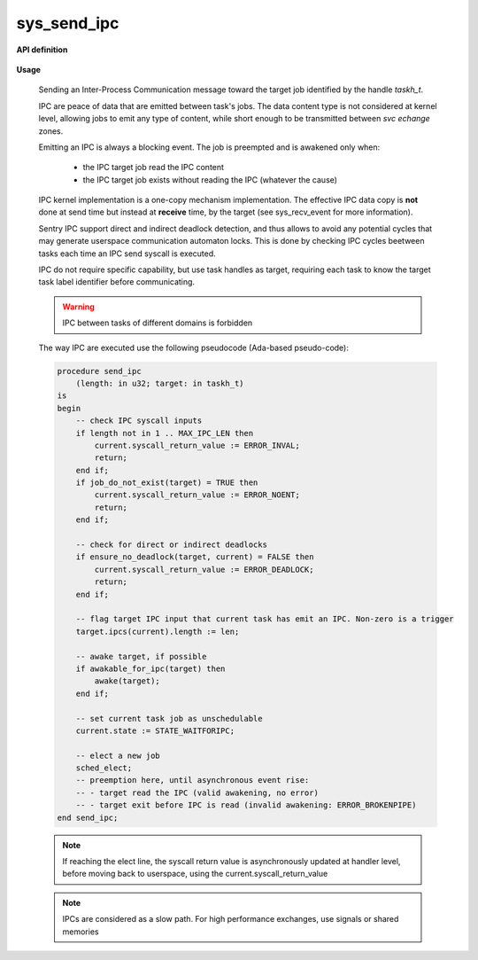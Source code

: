 sys_send_ipc
""""""""""""
.. _uapi_send_ipc:

**API definition**

   .. code-block:: rust
       :caption: Rust UAPI for send_ipc syscall

       mod uapi {
           fn send_ipc(target: taskh_t, len: u32) -> Status
       }

   .. code-block:: c
       :caption: C UAPI for send_ipc syscall

       enum Status sys_send_ipc(taskh_t target, uint32_t len);

**Usage**

   Sending an Inter-Process Communication message toward the target job
   identified by the handle `taskh_t`.

   IPC are peace of data that are emitted between task's jobs. The data content
   type is not considered at kernel level, allowing jobs to emit any type of content,
   while short enough to be transmitted between `svc echange` zones.

   Emitting an IPC is always a blocking event. The job is preempted and is awakened
   only when:

      * the IPC target job read the IPC content
      * the IPC target job exists without reading the IPC (whatever the cause)

   IPC kernel implementation is a one-copy mechanism implementation. The effective
   IPC data copy is **not** done at send time but instead at **receive** time, by the
   target (see sys_recv_event for more information).

   Sentry IPC support direct and indirect deadlock detection, and thus allows to
   avoid any potential cycles that may generate userspace communication automaton
   locks. This is done by checking IPC cycles beetween tasks each time an IPC send
   syscall is executed.

   IPC do not require specific capability, but use task handles as target, requiring
   each task to know the target task label identifier before communicating.

   .. warning::
       IPC between tasks of different domains is forbidden


   The way IPC are executed use the following pseudocode (Ada-based pseudo-code):

   .. code-block:: ada

       procedure send_ipc
           (length: in u32; target: in taskh_t)
       is
       begin
           -- check IPC syscall inputs
           if length not in 1 .. MAX_IPC_LEN then
               current.syscall_return_value := ERROR_INVAL;
               return;
           end if;
           if job_do_not_exist(target) = TRUE then
               current.syscall_return_value := ERROR_NOENT;
               return;
           end if;

           -- check for direct or indirect deadlocks
           if ensure_no_deadlock(target, current) = FALSE then
               current.syscall_return_value := ERROR_DEADLOCK;
               return;
           end if;

           -- flag target IPC input that current task has emit an IPC. Non-zero is a trigger
           target.ipcs(current).length := len;

           -- awake target, if possible
           if awakable_for_ipc(target) then
               awake(target);
           end if;

           -- set current task job as unschedulable
           current.state := STATE_WAITFORIPC;

           -- elect a new job
           sched_elect;
           -- preemption here, until asynchronous event rise:
           -- - target read the IPC (valid awakening, no error)
           -- - target exit before IPC is read (invalid awakening: ERROR_BROKENPIPE)
       end send_ipc;

   .. note::
       If reaching the elect line, the syscall return value is asynchronously updated
       at handler level, before moving back to userspace, using the current.syscall_return_value

   .. note::
      IPCs are considered as a slow path. For high performance exchanges, use
      signals or shared memories

